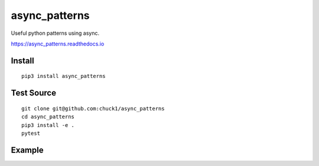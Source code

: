 async_patterns
==============

.. image:: https://travis-ci.org/chuck1/async_patterns.svg?branch=master
    :target: https://travis-ci.org/chuck1/async_patterns
.. image:: https://codecov.io/gh/chuck1/async_patterns/branch/master/graph/badge.svg
   :target: https://codecov.io/gh/chuck1/async_patterns
.. image:: https://img.shields.io/pypi/v/async_patterns.svg
    :target: https://pypi.python.org/pypi/async_patterns
.. image:: https://readthedocs.org/projects/async_patterns/badge/?version=latest
   :target: http://async_patterns.readthedocs.io
   :alt: Documentation Status

Useful python patterns using async.

https://async_patterns.readthedocs.io

Install
-------

::

    pip3 install async_patterns

Test Source
-----------

::

    git clone git@github.com:chuck1/async_patterns
    cd async_patterns
    pip3 install -e .
    pytest

Example
-------

.. testsetup::

    import asyncio
    import functools
    from async_patterns import Callbacks
    from async_patterns.coro_queue import CoroQueue

    loop = asyncio.get_event_loop()

.. testcode::
   
    cb = Callbacks()
    
    l = []

    def func(a): print(a)
    
    cb.add_callback(functools.partial(func, 1))
    cb.add_callback(functools.partial(func, 2))
    
    cb()

.. testoutput::

    1
    2

.. testcode::

    cb = Callbacks()
    
    l = []

    async def func(a): print(a)
    
    cb.add_callback(functools.partial(func, 1))
    cb.add_callback(functools.partial(func, 2))
    
    loop.run_until_complete(cb.acall())
    
.. testoutput::

    1
    2

.. testcode::

    async def a(i):
        await asyncio.sleep(1)
        print(i)

    async def b(i):
        print(i)

    q = CoroQueue(loop)

    q.schedule_run_forever()

    q.put_nowait(a, 1)
    q.put_nowait(b, 2)
    
    loop.run_until_complete(q.join())

    loop.run_until_complete(q.close())

.. testoutput::

    1
    2




